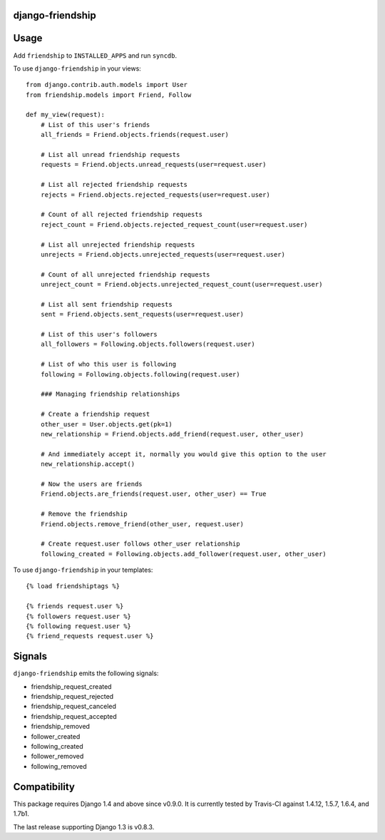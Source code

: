 django-friendship
=================

.. image:: https://secure.travis-ci.org/Afnarel/django-friendship.png
    :alt: Build Status
    :target: http://travis-ci.org/Afnarel/django-friendship

Usage
=====

Add ``friendship`` to ``INSTALLED_APPS`` and run ``syncdb``.

To use ``django-friendship`` in your views::

    from django.contrib.auth.models import User
    from friendship.models import Friend, Follow

    def my_view(request):
        # List of this user's friends
        all_friends = Friend.objects.friends(request.user)

        # List all unread friendship requests
        requests = Friend.objects.unread_requests(user=request.user)

        # List all rejected friendship requests
        rejects = Friend.objects.rejected_requests(user=request.user)

        # Count of all rejected friendship requests
        reject_count = Friend.objects.rejected_request_count(user=request.user)

        # List all unrejected friendship requests
        unrejects = Friend.objects.unrejected_requests(user=request.user)

        # Count of all unrejected friendship requests
        unreject_count = Friend.objects.unrejected_request_count(user=request.user)

        # List all sent friendship requests
        sent = Friend.objects.sent_requests(user=request.user)

        # List of this user's followers
        all_followers = Following.objects.followers(request.user)

        # List of who this user is following
        following = Following.objects.following(request.user)

        ### Managing friendship relationships

        # Create a friendship request
        other_user = User.objects.get(pk=1)
        new_relationship = Friend.objects.add_friend(request.user, other_user)

        # And immediately accept it, normally you would give this option to the user
        new_relationship.accept()

        # Now the users are friends
        Friend.objects.are_friends(request.user, other_user) == True

        # Remove the friendship
        Friend.objects.remove_friend(other_user, request.user)

        # Create request.user follows other_user relationship
        following_created = Following.objects.add_follower(request.user, other_user)

To use ``django-friendship`` in your templates::

   {% load friendshiptags %}

   {% friends request.user %}
   {% followers request.user %}
   {% following request.user %}
   {% friend_requests request.user %}

Signals
=======

``django-friendship`` emits the following signals:

* friendship_request_created
* friendship_request_rejected
* friendship_request_canceled
* friendship_request_accepted
* friendship_removed
* follower_created
* following_created
* follower_removed
* following_removed

Compatibility
=============

This package requires Django 1.4 and above since v0.9.0. It is currently tested by Travis-CI against 1.4.12, 1.5.7, 1.6.4, and 1.7b1.

The last release supporting Django 1.3 is v0.8.3.
